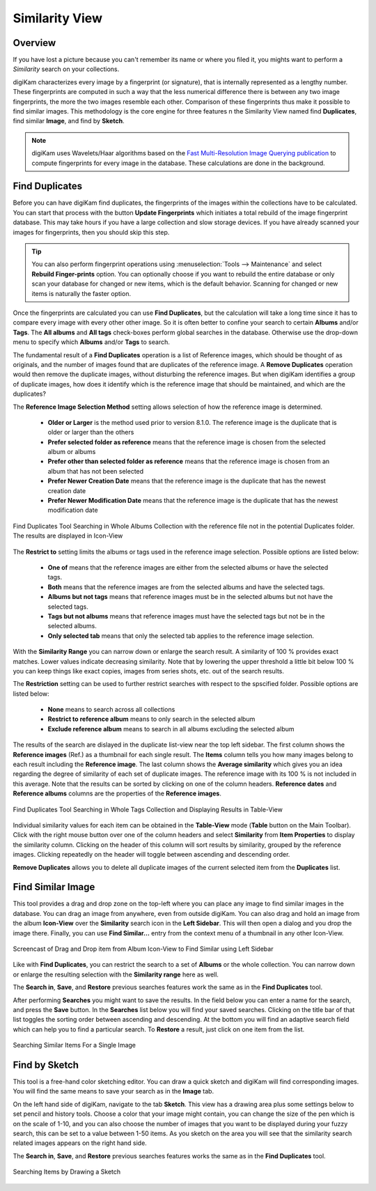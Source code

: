 .. meta::
   :description: digiKam Main Window Similarity View
   :keywords: digiKam, documentation, user manual, photo management, open source, free, learn, easy, similarity, search, duplicates, sketch

.. metadata-placeholder

   :authors: - digiKam Team

   :license: see Credits and License page for details (https://docs.digikam.org/en/credits_license.html)

.. _similarity_view:

Similarity View
---------------

Overview
~~~~~~~~

If you have lost a picture because you can't remember its name or where you filed it, you mights want to perform a *Similarity* search on your collections.

digiKam characterizes every image by a fingerprint (or signature), that is internally represented as a lengthy number. These fingerprints are computed in such a way that the less numerical difference there is between any two image fingerprints, the more the two images resemble each other. Comparison of these fingerprints thus make it possible to find similar images. This methodology is the core engine for three features n the Similarity View named find **Duplicates**, find similar **Image**, and find by **Sketch**.

.. note::

    digiKam uses Wavelets/Haar algorithms based on the `Fast Multi-Resolution Image Querying publication <https://grail.cs.washington.edu/wp-content/uploads/2015/08/jacobs-1995.pdf>`_ to compute fingerprints for every image in the database. These calculations are done in the background.

.. _similarity_duplicates:

Find Duplicates
~~~~~~~~~~~~~~~

Before you can have digiKam find duplicates, the fingerprints of the images within the collections have to be calculated. You can start that process with the button **Update Fingerprints** which initiates a total rebuild of the image fingerprint database. This may take hours if you have a large collection and slow storage devices. If you have already scanned your images for fingerprints, then you should skip this step.

.. tip::

    You can also perform fingerprint operations using :menuselection:`Tools --> Maintenance` and select **Rebuild Finger-prints** option. You can optionally choose if you want to rebuild the entire database or only scan your database for changed or new items, which is the default behavior. Scanning for changed or new items is naturally the faster option.

Once the fingerprints are calculated you can use **Find Duplicates**, but the calculation will take a long time since it has to compare every image with every other other image. So it is often better to confine your search to certain **Albums** and/or **Tags**. The **All albums** and **All tags** check-boxes perform global searches in the database. Otherwise use the drop-down menu to specify which **Albums** and/or **Tags** to search.

The fundamental result of a **Find Duplicates** operation is a list of Reference images, which should be thought of as originals, and the number of images found that are duplicates of the reference image. A **Remove Duplicates** operation would then remove the duplicate images, without disturbing the reference images. But when digiKam identifies a group of duplicate images, how does it identify which is the reference image that should be maintained, and which are the duplicates?

The **Reference Image Selection Method** setting allows selection of how the reference image is determined.

    - **Older or Larger** is the method used prior to version 8.1.0. The reference image is the duplicate that is older or larger than the others
    - **Prefer selected folder as reference** means that the reference image is chosen from the selected album or albums
    - **Prefer other than selected folder as reference** means that the reference image is chosen from an album that has not been selected
    - **Prefer Newer Creation Date** means that the reference image is the duplicate that has the newest creation date
    - **Prefer Newer Modification Date**  means that the reference image is the duplicate that has the newest modification date

.. figure:: images/mainwindow_search_duplicates_iconview_prefer_other.webp
    :alt:
    :align: center

    Find Duplicates Tool Searching in Whole Albums Collection with the reference file not in the potential Duplicates folder. The results are displayed in Icon-View

The **Restrict to** setting limits the albums or tags used in the reference image selection. Possible options are listed below:

    - **One of** means that the reference images are either from the selected albums or have the selected tags.
    - **Both** means that the reference images are from the selected albums and have the selected tags.
    - **Albums but not tags** means that reference images must be in the selected albums but not have the selected tags.
    - **Tags but not albums** means that reference images must have the selected tags but not be in the selected albums.
    - **Only selected tab** means that only the selected tab applies to the reference image selection.

With the **Similarity Range** you can narrow down or enlarge the search result. A similarity of 100 % provides exact matches. Lower values indicate decreasing similarity. Note that by lowering the upper threshold a little bit below 100 % you can keep things like exact copies, images from series shots, etc. out of the search results.

The **Restriction** setting can be used to further restrict searches with respect to the spscified folder. Possible options are listed below:

    - **None** means to search across all collections
    - **Restrict to reference album** means to only search in the selected album
    - **Exclude reference album** means to search in all albums excluding the selected album

The results of the search are dislayed in the duplicate list-view near the top left sidebar. The first column shows the **Reference images** (Ref.) as a thumbnail for each single result. The **Items** column tells you how many images belong to each result including the **Reference image**. The last column shows the **Average similarity** which gives you an idea regarding the degree of similarity of each set of duplicate images. The reference image with its 100 % is not included in this average. Note that the results can be sorted by clicking on one of the column headers. **Reference dates** and **Reference albums** columns are the properties of the **Reference images**.

.. figure:: images/mainwindow_search_duplicates_tableview.webp
    :alt:
    :align: center

    Find Duplicates Tool Searching in Whole Tags Collection and Displaying Results in Table-View

Individual similarity values for each item can be obtained in the **Table-View** mode (**Table** button on the Main Toolbar). Click with the right mouse button over one of the column headers and select **Similarity** from **Item Properties** to display the similarity column. Clicking on the header of this column will sort results by similarity, grouped by the reference images. Clicking repeatedly on the header will toggle between ascending and descending order.

**Remove Duplicates** allows you to delete all duplicate images of the current selected item from the **Duplicates** list.


.. _similarity_image:

Find Similar Image
~~~~~~~~~~~~~~~~~~

This tool provides a drag and drop zone on the top-left where you can place any image to find similar images in the database. You can drag an image from anywhere, even from outside digiKam. You can also drag and hold an image from the album **Icon-View** over the **Similarity** search icon in the **Left Sidebar**. This will then open a dialog and you drop the image there. Finally, you can use **Find Similar...** entry from the context menu of a thumbnail in any other Icon-View.

.. figure:: videos/mainwindow_similar_drag_drop.webp
    :alt:
    :align: center

    Screencast of Drag and Drop item from Album Icon-View to Find Similar using Left Sidebar

Like with **Find Duplicates**, you can restrict the search to a set of **Albums** or the whole collection. You can narrow down or enlarge the resulting selection with the **Similarity range** here as well.

The **Search in**, **Save**, and **Restore** previous searches features work the same as in the **Find Duplicates** tool.

After performing **Searches** you might want to save the results. In the field below you can enter a name for the search, and press the **Save** button. In the **Searches** list below you will find your saved searches. Clicking on the title bar of that list toggles the sorting order between ascending and descending. At the bottom you will find an adaptive search field which can help you to find a particular search. To **Restore** a result, just click on one item from the list.


.. figure:: images/mainwindow_search_similar.webp
    :alt:
    :align: center

    Searching Similar Items For a Single Image

.. _similarity_sketch:

Find by Sketch
~~~~~~~~~~~~~~

This tool is a free-hand color sketching editor. You can draw a quick sketch and digiKam will find corresponding images. You will find the same means to save your search as in the **Image** tab.

On the left hand side of digiKam, navigate to the tab **Sketch**. This view has a drawing area plus some settings below to set pencil and history tools. Choose a color that your image might contain, you can change the size of the pen which is on the scale of 1-10, and you can also choose the number of images that you want to be displayed during your fuzzy search, this can be set to a value between 1-50 items. As you sketch on the area you will see that the similarity search related images appears on the right hand side.

The **Search in**, **Save**, and **Restore** previous searches features works the same as in the  **Find Duplicates** tool.

.. figure:: images/mainwindow_search_sketch.webp
    :alt:
    :align: center

    Searching Items by Drawing a Sketch
